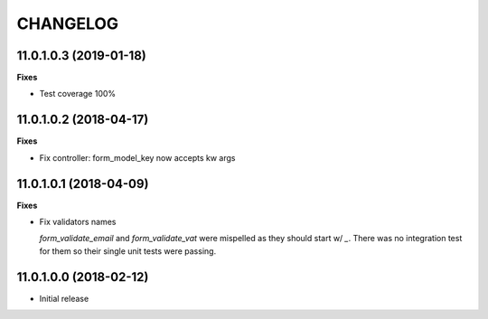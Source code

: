 =========
CHANGELOG
=========


11.0.1.0.3 (2019-01-18)
=======================

**Fixes**

* Test coverage 100%


11.0.1.0.2 (2018-04-17)
=======================

**Fixes**

* Fix controller: form_model_key now accepts kw args


11.0.1.0.1 (2018-04-09)
=======================

**Fixes**

* Fix validators names

  `form_validate_email` and `form_validate_vat` were mispelled
  as they should start w/ `_`. There was no integration test
  for them so their single unit tests were passing.



11.0.1.0.0 (2018-02-12)
=======================

* Initial release
